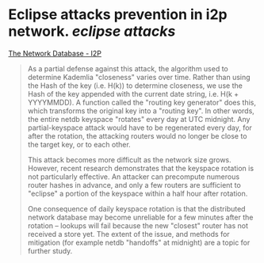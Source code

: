 * Eclipse attacks prevention in i2p network. [[eclipse attacks]]
[[https://geti2p.net/en/docs/how/network-database][The Network Database - I2P]]
#+BEGIN_QUOTE
As a partial defense against this attack, the algorithm used to determine Kademlia "closeness" varies over time. Rather than using the Hash of the key (i.e. H(k)) to determine closeness, we use the Hash of the key appended with the current date string, i.e. H(k + YYYYMMDD). A function called the "routing key generator" does this, which transforms the original key into a "routing key". In other words, the entire netdb keyspace "rotates" every day at UTC midnight. Any partial-keyspace attack would have to be regenerated every day, for after the rotation, the attacking routers would no longer be close to the target key, or to each other.

This attack becomes more difficult as the network size grows. However, recent research demonstrates that the keyspace rotation is not particularly effective. An attacker can precompute numerous router hashes in advance, and only a few routers are sufficient to "eclipse" a portion of the keyspace within a half hour after rotation.

One consequence of daily keyspace rotation is that the distributed network database may become unreliable for a few minutes after the rotation -- lookups will fail because the new "closest" router has not received a store yet. The extent of the issue, and methods for mitigation (for example netdb "handoffs" at midnight) are a topic for further study.
#+END_QUOTE
